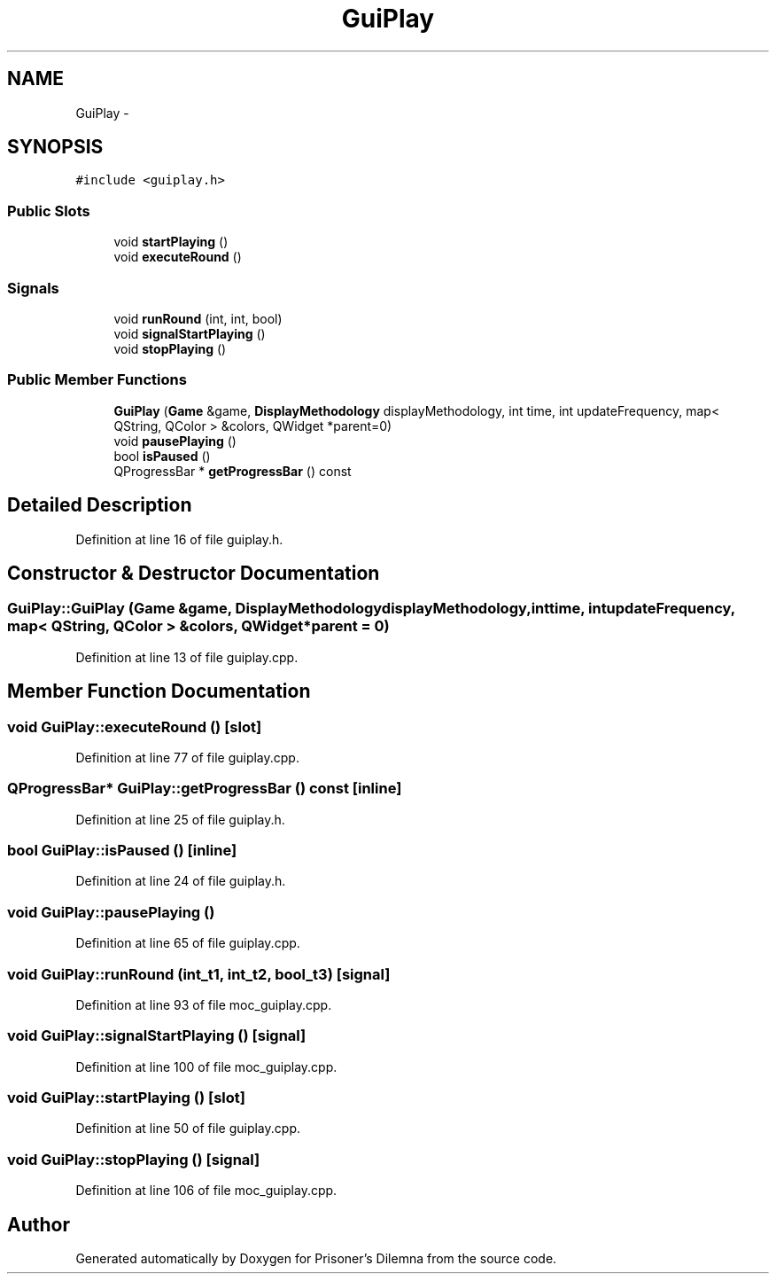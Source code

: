.TH "GuiPlay" 3 "Sat Mar 31 2012" "Version 0.1" "Prisoner's Dilemna" \" -*- nroff -*-
.ad l
.nh
.SH NAME
GuiPlay \- 
.SH SYNOPSIS
.br
.PP
.PP
\fC#include <guiplay.h>\fP
.SS "Public Slots"

.in +1c
.ti -1c
.RI "void \fBstartPlaying\fP ()"
.br
.ti -1c
.RI "void \fBexecuteRound\fP ()"
.br
.in -1c
.SS "Signals"

.in +1c
.ti -1c
.RI "void \fBrunRound\fP (int, int, bool)"
.br
.ti -1c
.RI "void \fBsignalStartPlaying\fP ()"
.br
.ti -1c
.RI "void \fBstopPlaying\fP ()"
.br
.in -1c
.SS "Public Member Functions"

.in +1c
.ti -1c
.RI "\fBGuiPlay\fP (\fBGame\fP &game, \fBDisplayMethodology\fP displayMethodology, int time, int updateFrequency, map< QString, QColor > &colors, QWidget *parent=0)"
.br
.ti -1c
.RI "void \fBpausePlaying\fP ()"
.br
.ti -1c
.RI "bool \fBisPaused\fP ()"
.br
.ti -1c
.RI "QProgressBar * \fBgetProgressBar\fP () const "
.br
.in -1c
.SH "Detailed Description"
.PP 
Definition at line 16 of file guiplay.h.
.SH "Constructor & Destructor Documentation"
.PP 
.SS "GuiPlay::GuiPlay (\fBGame\fP &game, \fBDisplayMethodology\fPdisplayMethodology, inttime, intupdateFrequency, map< QString, QColor > &colors, QWidget *parent = \fC0\fP)"
.PP
Definition at line 13 of file guiplay.cpp.
.SH "Member Function Documentation"
.PP 
.SS "void GuiPlay::executeRound ()\fC [slot]\fP"
.PP
Definition at line 77 of file guiplay.cpp.
.SS "QProgressBar* GuiPlay::getProgressBar () const\fC [inline]\fP"
.PP
Definition at line 25 of file guiplay.h.
.SS "bool GuiPlay::isPaused ()\fC [inline]\fP"
.PP
Definition at line 24 of file guiplay.h.
.SS "void GuiPlay::pausePlaying ()"
.PP
Definition at line 65 of file guiplay.cpp.
.SS "void GuiPlay::runRound (int_t1, int_t2, bool_t3)\fC [signal]\fP"
.PP
Definition at line 93 of file moc_guiplay.cpp.
.SS "void GuiPlay::signalStartPlaying ()\fC [signal]\fP"
.PP
Definition at line 100 of file moc_guiplay.cpp.
.SS "void GuiPlay::startPlaying ()\fC [slot]\fP"
.PP
Definition at line 50 of file guiplay.cpp.
.SS "void GuiPlay::stopPlaying ()\fC [signal]\fP"
.PP
Definition at line 106 of file moc_guiplay.cpp.

.SH "Author"
.PP 
Generated automatically by Doxygen for Prisoner's Dilemna from the source code.
